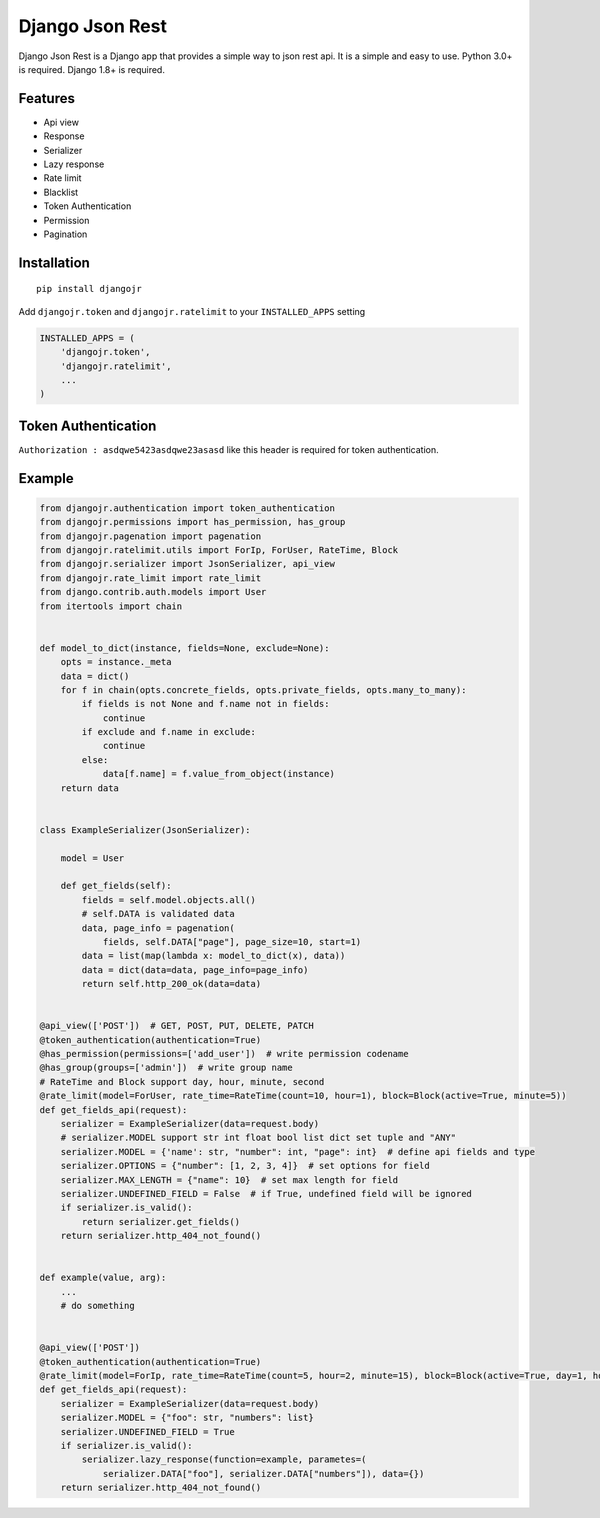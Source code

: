 Django Json Rest
=================

Django Json Rest is a Django app that provides a simple way to json rest api. It is a simple and easy to use.
Python 3.0+ is required. Django 1.8+ is required.

Features
--------
* Api view
* Response
* Serializer
* Lazy response
* Rate limit
* Blacklist
* Token Authentication
* Permission
* Pagination

Installation
------------

::

    pip install djangojr


Add ``djangojr.token`` and ``djangojr.ratelimit`` to your ``INSTALLED_APPS`` setting

.. code:: python

    INSTALLED_APPS = (
        'djangojr.token',
        'djangojr.ratelimit',
        ...
    )

Token Authentication
--------------------
``Authorization : asdqwe5423asdqwe23asasd`` like this header is required for token authentication.

Example
--------

.. code:: python

    from djangojr.authentication import token_authentication
    from djangojr.permissions import has_permission, has_group
    from djangojr.pagenation import pagenation
    from djangojr.ratelimit.utils import ForIp, ForUser, RateTime, Block
    from djangojr.serializer import JsonSerializer, api_view
    from djangojr.rate_limit import rate_limit
    from django.contrib.auth.models import User
    from itertools import chain


    def model_to_dict(instance, fields=None, exclude=None):
        opts = instance._meta
        data = dict()
        for f in chain(opts.concrete_fields, opts.private_fields, opts.many_to_many):
            if fields is not None and f.name not in fields:
                continue
            if exclude and f.name in exclude:
                continue
            else:
                data[f.name] = f.value_from_object(instance)
        return data


    class ExampleSerializer(JsonSerializer):

        model = User

        def get_fields(self):
            fields = self.model.objects.all()
            # self.DATA is validated data
            data, page_info = pagenation(
                fields, self.DATA["page"], page_size=10, start=1)
            data = list(map(lambda x: model_to_dict(x), data))
            data = dict(data=data, page_info=page_info)
            return self.http_200_ok(data=data)


    @api_view(['POST'])  # GET, POST, PUT, DELETE, PATCH
    @token_authentication(authentication=True)
    @has_permission(permissions=['add_user'])  # write permission codename
    @has_group(groups=['admin'])  # write group name
    # RateTime and Block support day, hour, minute, second
    @rate_limit(model=ForUser, rate_time=RateTime(count=10, hour=1), block=Block(active=True, minute=5))
    def get_fields_api(request):
        serializer = ExampleSerializer(data=request.body)
        # serializer.MODEL support str int float bool list dict set tuple and "ANY"
        serializer.MODEL = {'name': str, "number": int, "page": int}  # define api fields and type
        serializer.OPTIONS = {"number": [1, 2, 3, 4]}  # set options for field
        serializer.MAX_LENGTH = {"name": 10}  # set max length for field
        serializer.UNDEFINED_FIELD = False  # if True, undefined field will be ignored
        if serializer.is_valid():
            return serializer.get_fields()
        return serializer.http_404_not_found()


    def example(value, arg):
        ...
        # do something


    @api_view(['POST'])
    @token_authentication(authentication=True)
    @rate_limit(model=ForIp, rate_time=RateTime(count=5, hour=2, minute=15), block=Block(active=True, day=1, hour=2, second=30))
    def get_fields_api(request):
        serializer = ExampleSerializer(data=request.body)
        serializer.MODEL = {"foo": str, "numbers": list}
        serializer.UNDEFINED_FIELD = True
        if serializer.is_valid():
            serializer.lazy_response(function=example, parametes=(
                serializer.DATA["foo"], serializer.DATA["numbers"]), data={})
        return serializer.http_404_not_found()
